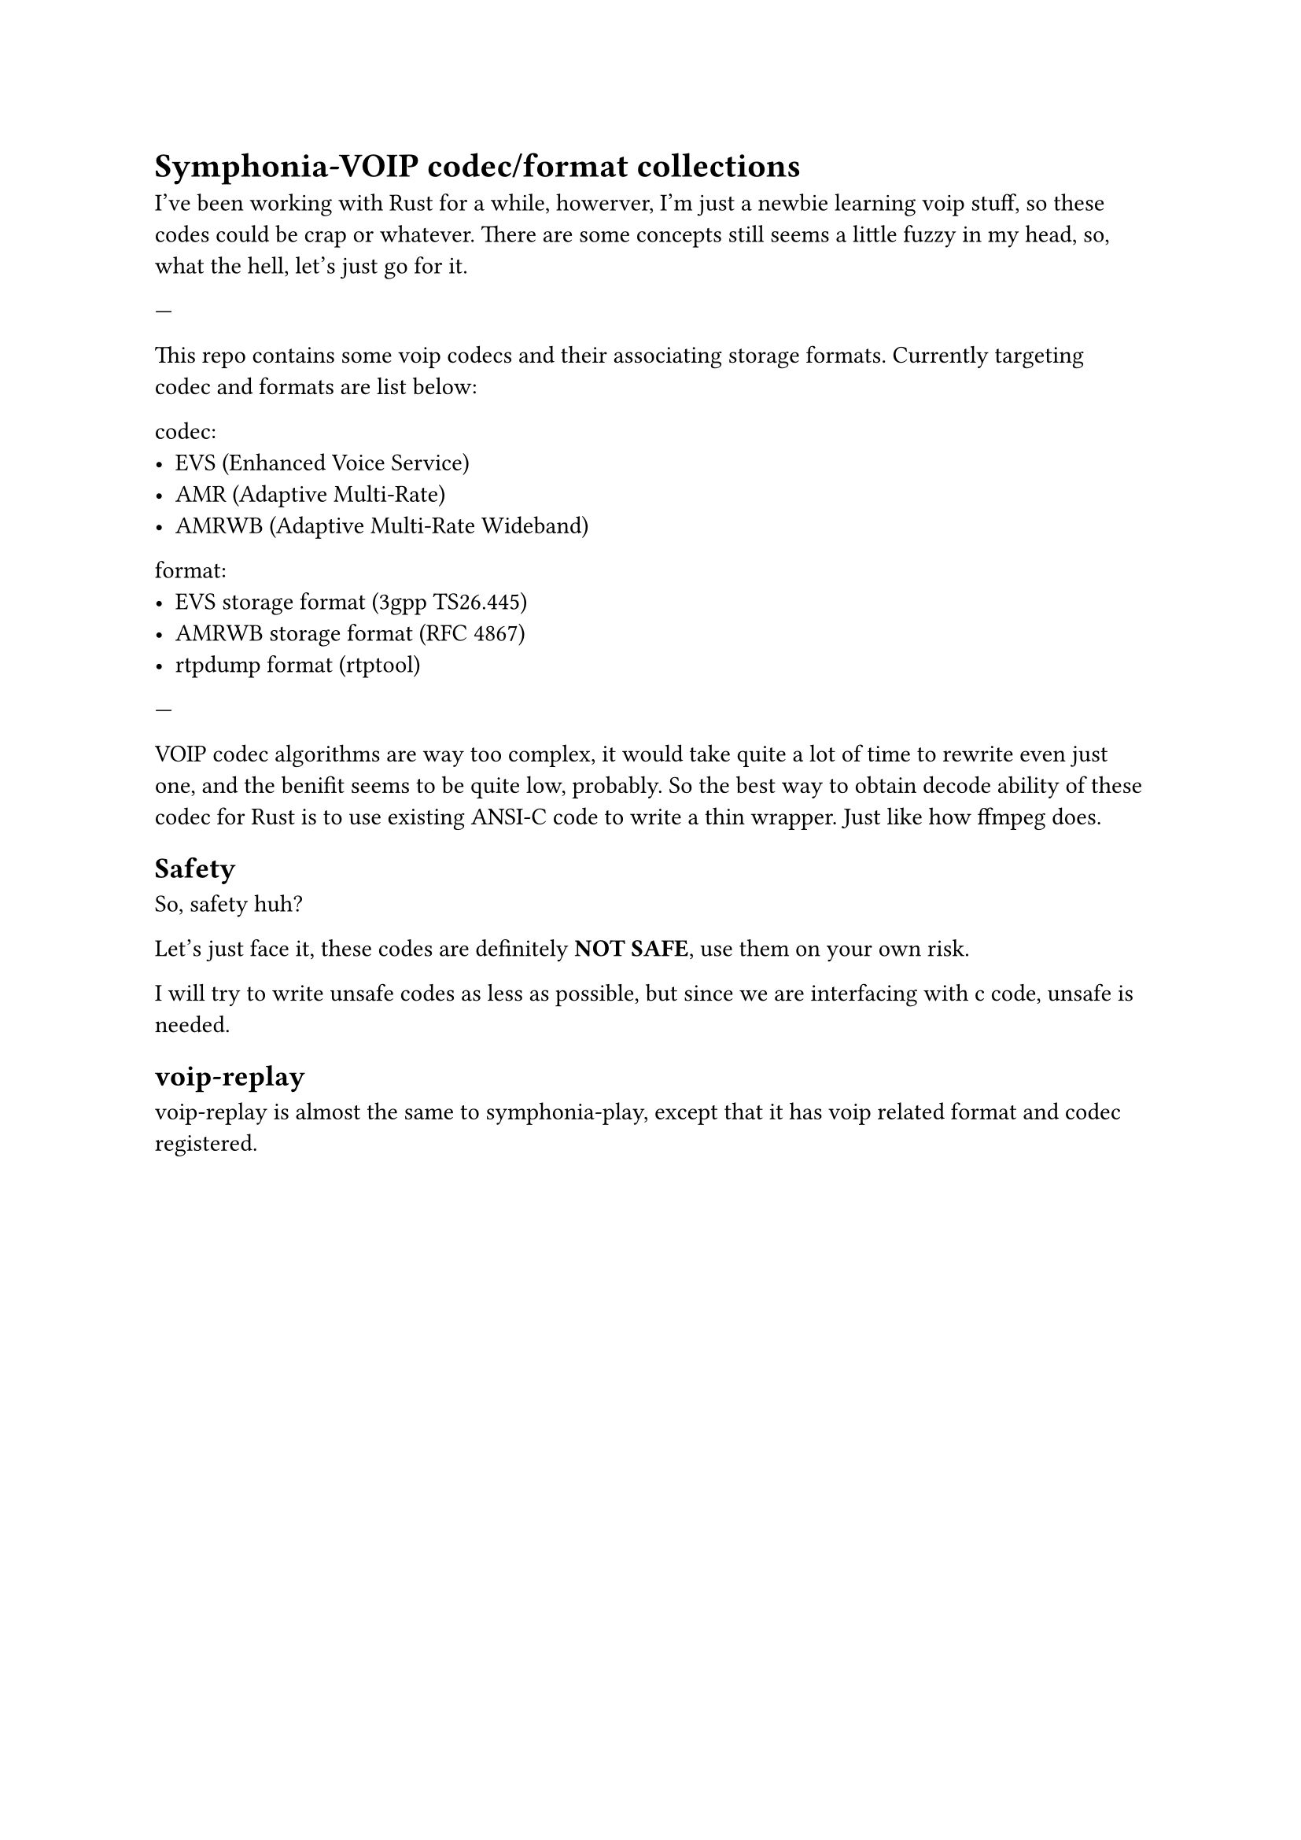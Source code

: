 = Symphonia-VOIP codec/format collections

I've been working with Rust for a while, howerver, I'm just a newbie learning voip stuff, so these codes could be crap or whatever. There are some concepts still seems a little fuzzy in my head, so, what the hell, let's just go for it.

---

This repo contains some voip codecs and their associating storage formats. Currently targeting codec and formats are list below:

codec:
  - EVS (Enhanced Voice Service)
  - AMR (Adaptive Multi-Rate)
  - AMRWB (Adaptive Multi-Rate Wideband)

format:
  - EVS storage format (3gpp TS26.445)
  - AMRWB storage format (RFC 4867)
  - rtpdump format (rtptool)

---

VOIP codec algorithms are way too complex, it would take quite a lot of time to rewrite even just one, and the benifit seems to be quite low, probably. So the best way to obtain decode ability of these codec for Rust is to use existing ANSI-C code to write a thin wrapper. Just like how ffmpeg does.

== Safety

So, safety huh?

Let's just face it, these codes are definitely *NOT SAFE*, use them on your own risk.

I will try to write unsafe codes as less as possible, but since we are interfacing with c code, unsafe is needed.

== voip-replay

voip-replay is almost the same to symphonia-play, except that it has voip related format and codec registered.